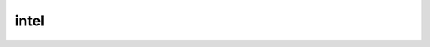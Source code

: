 .. _ref_logs_intel:

intel
-----
.. list-table::
   :header-rows: 1
   :class: longtable
   :widths: 1 3

   * - Field (Type)
     - Source
     - Description

   * - ``ts`` (time)
     - base
     - Timestamp when the data was discovered.

   * - ``uid`` (string)
     - base
     - If a connection was associated with this intelligence hit,
       this is the uid for the connection

   * - ``id.orig_h`` (string - addr)
     - base
     - The originator's IP address.

   * - ``id.orig_p`` (integer - port)
     - base
     - The originator's port number.

   * - ``id.resp_h`` (string - addr)
     - base
     - The responder's IP address.

   * - ``id.resp_p`` (integer - port)
     - base
     - The responder's port number.

   * - ``id.orig_ep_status`` (string)
     - site/packages/customer-bundle/packages/Zeek-Endpoint-Enrichment/id-logs.zeek
     - The id.orig_ep_status information.

   * - ``id.orig_ep_uid`` (string)
     - site/packages/customer-bundle/packages/Zeek-Endpoint-Enrichment/id-logs.zeek
     - The id.orig_ep_uid information.

   * - ``id.orig_ep_cid`` (string)
     - site/packages/customer-bundle/packages/Zeek-Endpoint-Enrichment/id-logs.zeek
     - The id.orig_ep_cid information.

   * - ``id.orig_ep_source`` (string)
     - site/packages/customer-bundle/packages/Zeek-Endpoint-Enrichment/id-logs.zeek
     - The id.orig_ep_source information.

   * - ``id.resp_ep_status`` (string)
     - site/packages/customer-bundle/packages/Zeek-Endpoint-Enrichment/id-logs.zeek
     - The id.resp_ep_status information.

   * - ``id.resp_ep_uid`` (string)
     - site/packages/customer-bundle/packages/Zeek-Endpoint-Enrichment/id-logs.zeek
     - The id.resp_ep_uid information.

   * - ``id.resp_ep_cid`` (string)
     - site/packages/customer-bundle/packages/Zeek-Endpoint-Enrichment/id-logs.zeek
     - The id.resp_ep_cid information.

   * - ``id.resp_ep_source`` (string)
     - site/packages/customer-bundle/packages/Zeek-Endpoint-Enrichment/id-logs.zeek
     - The id.resp_ep_source information.

   * - ``id.vlan`` (integer - int)
     - site/packages/customer-bundle/packages/log-add-vlan-everywhere/main.zeek
     - The VLAN that the connection is seen on.

   * - ``id.vlan_inner`` (integer - int)
     - site/packages/customer-bundle/packages/log-add-vlan-everywhere/main.zeek
     - The inner VLAN tag for stacked VLAN tags.

   * - ``seen.indicator`` (string)
     - base
     - The string if the data is about a string.

   * - ``seen.indicator_type`` (string - enum Intel::Type)
     - base
     - The type of data that the indicator represents.

   * - ``seen.where`` (string - enum Intel::Where)
     - base
     - Where the data was discovered.

   * - ``matched`` (array[string] - set[enum Intel::Type])
     - base
     - Which indicator types matched.

   * - ``sources`` (array[string] - set[string])
     - base
     - Sources which supplied data that resulted in this match.

   * - ``fuid`` (string)
     - base
     - If a file was associated with this intelligence hit,
       this is the uid for the file.

   * - ``file_mime_type`` (string)
     - base
     - A mime type if the intelligence hit is related to a file.
       If the $f field is provided this will be automatically filled
       out.

   * - ``file_desc`` (string)
     - base
     - Frequently files can be "described" to give a bit more context.
       If the $f field is provided this field will be automatically
       filled out.

   * - ``desc`` (array[string] - set[string])
     - site/packages/customer-bundle/packages/ExtendIntel/main.zeek
     - The description or source of the intel.

   * - ``url`` (array[string] - set[string])
     - site/packages/customer-bundle/packages/ExtendIntel/main.zeek
     - The URL to find more information about the indicator.

   * - ``confidence`` (array[number] - set[double])
     - site/packages/customer-bundle/packages/ExtendIntel/main.zeek
     - IC-Score: A 0-100 rating, representing the source of the intel's confidence that a particular indicator represents malicious activity.

   * - ``threat_score`` (array[number] - set[double])
     - site/packages/customer-bundle/packages/ExtendIntel/main.zeek
     - Theat Score is an analytical score from 0-100 that reflects the likelihood of a threat being malicious to an organization.  It is based on Intelligence factors such as threat severity and confidence.

   * - ``verdict`` (array[string] - set[string])
     - site/packages/customer-bundle/packages/ExtendIntel/main.zeek
     - The verdict tells you if the determination was malicious or benign.

   * - ``verdict_source`` (array[string] - set[string])
     - site/packages/customer-bundle/packages/ExtendIntel/main.zeek
     - The verdict tells you if the verdict was determined by machine learning or an analyst.

   * - ``firstseen`` (array[string] - set[string])
     - site/packages/customer-bundle/packages/ExtendIntel/main.zeek
     - The first time this indicator was observed by any of the listed sources.

   * - ``lastseen`` (array[string] - set[string])
     - site/packages/customer-bundle/packages/ExtendIntel/main.zeek
     - The most recent time this indicator was observed by any of the listed sources.

   * - ``associated`` (array[string] - set[string])
     - site/packages/customer-bundle/packages/ExtendIntel/main.zeek
     - A list of actors associated with this indicator.

   * - ``category`` (array[string] - set[string])
     - site/packages/customer-bundle/packages/ExtendIntel/main.zeek
     - A list of categories, as defined by the source, for this indicator.

   * - ``campaigns`` (array[string] - set[string])
     - site/packages/customer-bundle/packages/ExtendIntel/main.zeek
     - A list of any known campaigns related to the indicator.

   * - ``reports`` (array[string] - set[string])
     - site/packages/customer-bundle/packages/ExtendIntel/main.zeek
     - A list of any reports relavent to the indicator.
